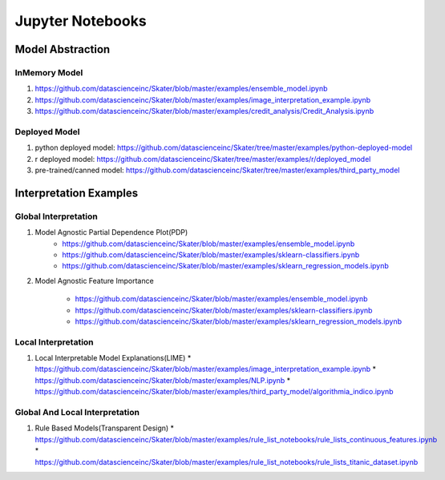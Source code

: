 .. _contents:

Jupyter Notebooks
=================

Model Abstraction
#################
.. image:: images/ml_workflow.png

InMemory Model
**************
1. https://github.com/datascienceinc/Skater/blob/master/examples/ensemble_model.ipynb
2. https://github.com/datascienceinc/Skater/blob/master/examples/image_interpretation_example.ipynb
3. https://github.com/datascienceinc/Skater/blob/master/examples/credit_analysis/Credit_Analysis.ipynb


Deployed Model
**************
1. python deployed model: https://github.com/datascienceinc/Skater/tree/master/examples/python-deployed-model
2. r deployed model: https://github.com/datascienceinc/Skater/tree/master/examples/r/deployed_model
3. pre-trained/canned model: https://github.com/datascienceinc/Skater/tree/master/examples/third_party_model


Interpretation Examples
#######################

Global Interpretation
*********************
.. image:: images/pdp.png
1. Model Agnostic Partial Dependence Plot(PDP)
    * https://github.com/datascienceinc/Skater/blob/master/examples/ensemble_model.ipynb
    * https://github.com/datascienceinc/Skater/blob/master/examples/sklearn-classifiers.ipynb
    * https://github.com/datascienceinc/Skater/blob/master/examples/sklearn_regression_models.ipynb

.. image:: images/feature_importance.png
2. Model Agnostic Feature Importance

    * https://github.com/datascienceinc/Skater/blob/master/examples/ensemble_model.ipynb
    * https://github.com/datascienceinc/Skater/blob/master/examples/sklearn-classifiers.ipynb
    * https://github.com/datascienceinc/Skater/blob/master/examples/sklearn_regression_models.ipynb

Local Interpretation
********************
.. image:: images/lime.png
1. Local Interpretable Model Explanations(LIME)
   * https://github.com/datascienceinc/Skater/blob/master/examples/image_interpretation_example.ipynb
   * https://github.com/datascienceinc/Skater/blob/master/examples/NLP.ipynb
   * https://github.com/datascienceinc/Skater/blob/master/examples/third_party_model/algorithmia_indico.ipynb


Global And Local Interpretation
*******************************
.. image:: images/sbrl.png
1. Rule Based Models(Transparent Design)
   * https://github.com/datascienceinc/Skater/blob/master/examples/rule_list_notebooks/rule_lists_continuous_features.ipynb
   * https://github.com/datascienceinc/Skater/blob/master/examples/rule_list_notebooks/rule_lists_titanic_dataset.ipynb

